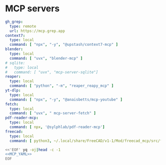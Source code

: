* MCP servers
#+name: MCP_YAML
#+begin_src yaml
gh_grep:
  type: remote
  url: https://mcp.grep.app
context7:
  type: local
  command: [ "npx", "-y", "@upstash/context7-mcp" ]
blender:
  type: local
  command: [ "uvx", "blender-mcp" ]
# sqlite:
#   type: local
#   command: [ "uvx", "mcp-server-sqlite"]
reaper:
  type: local
  command: [ "python", "-m", "reaper_reapy_mcp" ]
yt-dlp:
  type: local
  command: [ "npx", "-y", "@anaisbetts/mcp-youtube" ]
fetch:
  type: local
  command: [ "uvx", " mcp-server-fetch" ]
pdf-reader-mcp:
  type: local
  command: [ npx, '@sylphlab/pdf-reader-mcp']
freecad:
  type: local
  command: [ python3, ~/.local/share/FreeCAD/v1-1/Mod/freecad_mcp/src/freecad_bridge.py]

#+end_src

#+name: MCP
#+begin_src bash :noweb yes :results raw
<<'EOF' yq -oj|head -c -1
<<MCP_YAML>>
EOF
#+end_src

